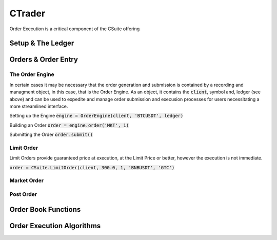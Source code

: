 CTrader
=================
Order Execution is a critical component of the CSuite offering

Setup & The Ledger
-------------------

Orders & Order Entry
---------------------

The Order Engine
*****************
In certain cases it may be necessary that the order generation and submission is contained by a recording and managment object, in this case, that is the Order Engine.
As an object, it contains the :code:`client`, symbol and, ledger (see above) and can be used to expedite and manage order submission and execusion processes for users necessitating a more streamlined interface.

Setting up the Engine
:code:`engine = OrderEngine(client, 'BTCUSDT', ledger)`

Building an Order
:code:`order = engine.order('MKT', 1)`

Submitting the Order
:code:`order.submit()`

Limit Order
************
Limit Orders provide guaranteed price at execution, at the Limit Price or better, however the execution is not immediate.

:code:`order = CSuite.LimitOrder(client, 300.0, 1, 'BNBUSDT', 'GTC')`

Market Order
************

Post Order
***********

Order Book Functions
---------------------

Order Execution Algorithms
---------------------------